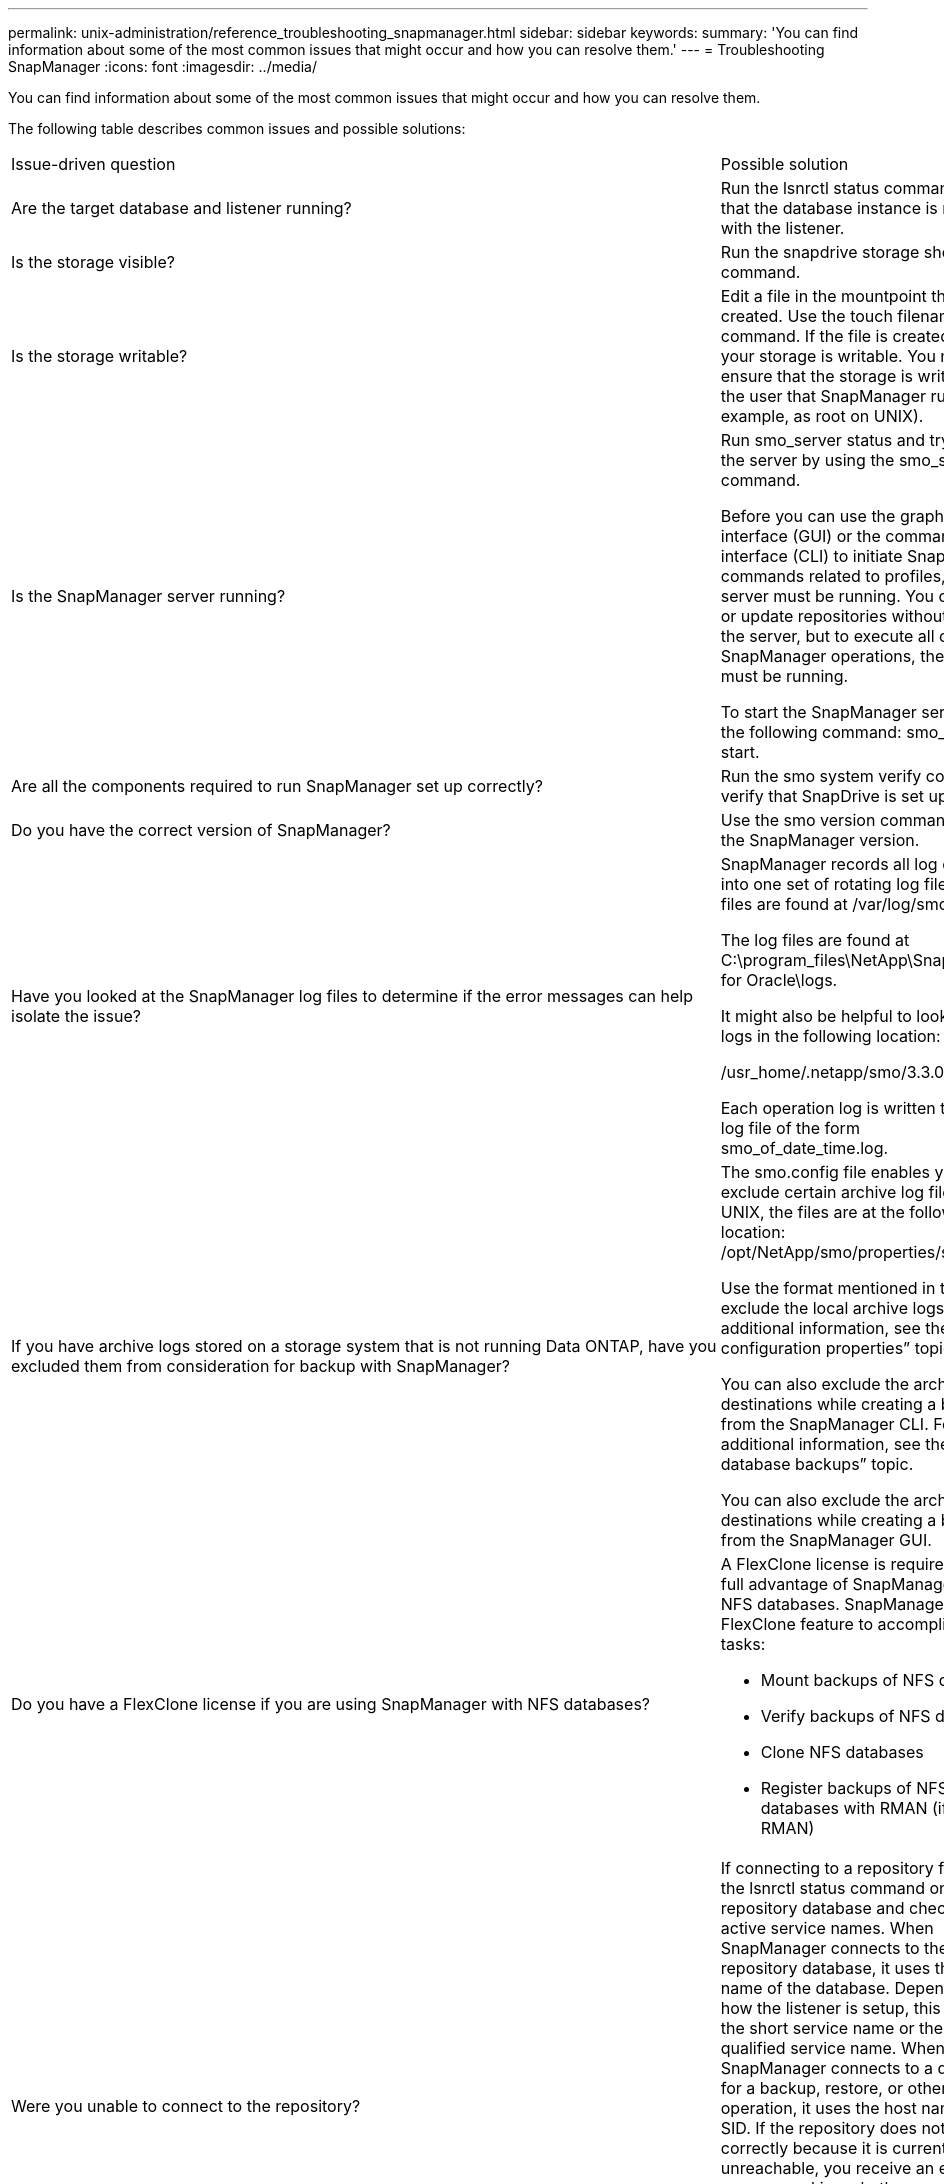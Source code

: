 ---
permalink: unix-administration/reference_troubleshooting_snapmanager.html
sidebar: sidebar
keywords: 
summary: 'You can find information about some of the most common issues that might occur and how you can resolve them.'
---
= Troubleshooting SnapManager
:icons: font
:imagesdir: ../media/

[.lead]
You can find information about some of the most common issues that might occur and how you can resolve them.

The following table describes common issues and possible solutions:

|===
| Issue-driven question| Possible solution
a|
Are the target database and listener running?
a|
Run the lsnrctl status command. Ensure that the database instance is registered with the listener.
a|
Is the storage visible?
a|
Run the snapdrive storage show -all command.

a|
Is the storage writable?
a|
Edit a file in the mountpoint that you just created. Use the touch filename command. If the file is created, then your storage is writable. You must ensure that the storage is writable by the user that SnapManager runs as (for example, as root on UNIX).
a|
Is the SnapManager server running?
a|
Run smo_server status and try to start the server by using the smo_server start command.

Before you can use the graphical user interface (GUI) or the command-line interface (CLI) to initiate SnapManager commands related to profiles, the server must be running. You can create or update repositories without starting the server, but to execute all other SnapManager operations, the server must be running.

To start the SnapManager server, enter the following command: smo_server start.

a|
Are all the components required to run SnapManager set up correctly?
a|
Run the smo system verify command to verify that SnapDrive is set up correctly.
a|
Do you have the correct version of SnapManager?
a|
Use the smo version command to check the SnapManager version.
a|
Have you looked at the SnapManager log files to determine if the error messages can help isolate the issue?
a|
SnapManager records all log entries into one set of rotating log files. The log files are found at /var/log/smo.

The log files are found at C:\program_files\NetApp\SnapManager for Oracle\logs.

It might also be helpful to look at the logs in the following location:

/usr_home/.netapp/smo/3.3.0/log/

Each operation log is written to its own log file of the form smo_of_date_time.log.

a|
If you have archive logs stored on a storage system that is not running Data ONTAP, have you excluded them from consideration for backup with SnapManager?
a|
The smo.config file enables you to exclude certain archive log files. For UNIX, the files are at the following location: /opt/NetApp/smo/properties/smo.config

Use the format mentioned in the file to exclude the local archive logs. For additional information, see the "`Setting configuration properties`" topic.

You can also exclude the archive log destinations while creating a backup from the SnapManager CLI. For additional information, see the "`Creating database backups`" topic.

You can also exclude the archive log destinations while creating a backup from the SnapManager GUI.

a|
Do you have a FlexClone license if you are using SnapManager with NFS databases?
a|
A FlexClone license is required to take full advantage of SnapManager with NFS databases. SnapManager uses the FlexClone feature to accomplish these tasks:

* Mount backups of NFS databases
* Verify backups of NFS databases
* Clone NFS databases
* Register backups of NFS databases with RMAN (if using RMAN)

a|
Were you unable to connect to the repository?
a|
If connecting to a repository fails, run the lsnrctl status command on the repository database and check the active service names. When SnapManager connects to the repository database, it uses the service name of the database. Depending on how the listener is setup, this might be the short service name or the fully qualified service name. When SnapManager connects to a database for a backup, restore, or other operation, it uses the host name and the SID. If the repository does not initialize correctly because it is currently unreachable, you receive an error message asking whether you want to remove the repository. You can remove the repository from your current view so that you can perform operations on other repositories.

Also, check whether the repository instance is running by running the ps -eaf |grepinstance - name command.

a|
Can system resolve the host name?
a|
Check whether the specified host name is on a different subnet. If you receive an error message that SnapManager cannot resolve the host name, then add the host name in the host file.Add the host name to the file located at /etc/hosts: xxx.xxx.xxx.xxx hostname IP address

a|
Is SnapDrive running?
a|
Check whether the SnapDrive daemon is running: -snapdrived status

If the daemon is not running, a message appears indicating that there is a connection error.

a|
Which storage systems are configured to be accessed with SnapDrive?
a|
Run the command: -snapdrive config list

a|
How can SnapManager GUI performance be improved?

a|

* Ensure that you have valid user credentials for the repository, profile host, and profile.
+
If your credential is invalid, then clear the user credentials for the repository, profile host, and profile. Reset the same user credentials that you set before for the repository, profile host, and profile. For additional information about setting the user credentials again, see "`Setting credentials after clearing credential cache`".

* Close the unused profiles.
+
If the number of profiles that you have opened is more, the SnapManager GUI performance slows down.

* Check whether you enabled *Open On Startup* in the User Preferences window under the *Admin* menu, from the SnapManager GUI.
+
If this is enabled, then the user configuration (user.config) file available at /root/.netapp/smo/3.3.0/gui/state is displayed as openOnStartup=PROFILE.
+
Because *Open On Startup* is enabled, you must check for recently opened profiles from the SnapManager GUI, using lastOpenProfiles in the user configuration (user.config) file: lastOpenProfiles=PROFILE1,PROFILE2,PROFILE3,...
+
You can delete the profile names listed and always keep a minimum number of profiles as open.

* The protected profile takes more time to refresh than the profile that is not protected.
+
The protected profile is refreshed at a time interval, based on the value specified in the protectionStatusRefreshRate parameter of the user configuration (user.config) file.
+
You can increase the value from the default value (300 seconds) so that the protected profiles are refreshed only after specified time interval.

* Before installing the new version of SnapManager on the UNIX-based environment, delete the SnapManager client-side entries available at the following location:
+
/root/.netapp

a|
SnapManager GUI takes more time to refresh when there are multiple SnapManager operations started and running simultaneously in the background. When you right-click the backup (that is already deleted but still gets displayed in the SnapManager GUI), the backup options for that backup are not enabled in the Backup or Clone window.
a|
You need to wait until the SnapManager GUI gets refreshed, and then check for the backup status.
a|
What would you do when the Oracle database is not set in English?
a|
SnapManager operations might fail if the language for an Oracle database is not set to English. Set the language of the Oracle database to English:

. Add the following under the initial comments in /etc/init.d/smo_server
 ** NLS_LANG=American_America
 ** export NLS_LANG
. Restart the SnapManager server using the following command: smo_server restart

NOTE: If the login scripts such as .bash_profile, .bashrc, and .cshrc for the Oracle user is set to NLS_LANG, you must edit the script to not overwrite NLS_LANG.

a|
What would you do when the backup scheduling operation fails if the repository database points to more than one IP and each IP has a different host name?
a|

. Stop the SnapManager server.
. Delete the schedule files in the repository directory from the hosts where you want to trigger the backup schedule.
+
The schedule file names can be in the following formats:

 ** repository#repo_username#repository_database_name#repository_host#repo_port
 ** repository-repo_usernamerepository_database_name-repository_host-repo_port
*Note:* You must ensure that you delete the schedule file in the format that matches the repository details.

. Restart the SnapManager server.
. Open other profiles under the same repository from the SnapManager GUI to ensure that you do not miss any schedule information of those profiles.

a|
What would you do when the SnapManager operation fails with credential file lock error?
a|
SnapManager locks the credential file before updating, and unlocks it after updating.When multiple operations run simultaneously, one of the operations might lock the credential file to update it. If another operation tries to access the locked credential file at the same time, the operation fails with the file lock error.

Configure the following parameters in the smo.config file depending on the frequency of simultaneous operations:

* fileLock.retryInterval = 100 milliseconds
* fileLock.timeout = 5000 milliseconds

NOTE: The values assigned to the parameters must be in milliseconds.

a|
What would you do when the backup verify operation's intermediate status shows failed in the Monitor tab even though the backup verify operation is still running?
a|
The error message is logged in the sm_gui.log file. You must look in the log file to determine the new values for the operation.heartbeatInterval and operation.heartbeatThreshold parameters which will resolve this issue.

. Add the following parameters in the smo.config file:
 ** operation.heartbeatInterval = 5000
 ** operation.heartbeatThreshold = 5000
The default value assigned by SnapManager is 5000.
. Assign the new values to these parameters.
+
NOTE: The values assigned to the parameters must be in milliseconds.

. Restart the SnapManager server and perform the operation again.

a|
What to do when you encounter a heap-space issue?
a|
When you encounter a heap-space issue during SnapManager for Oracle operations, you must perform the following steps:

. Navigate to the SnapManager for Oracle installation directory.
. Open the launchjava file from the installationdirectory/bin/launchjava path.
. Increase the value of the java -Xmx160m Java heap-space parameter.
+
For example, you can increase the default value of 160m to 200m.
+
NOTE: If you have increased the value of the Java heap-space parameter in the earlier versions of SnapManager for Oracle, you should retain that value.

a|
What would you do if you cannot use the protected backups to restore or clone?
a|
This issue is observed if you were using SnapManager 3.3.1 with clustered Data ONTAP and have upgraded to SnapManager 3.4. The backups were protected using post-scripts in SnapManager 3.3.1. From SnapManager 3.4, the backups are protected using either _SnapManager_cDOT_Mirror_ or _SnapManager_cDOT_Vault_ policies which are selected while creating a profile.After upgrading to SnapManager 3.4, you might still be using the old profiles and thus backups are protected using backup scripts, but you cannot use them for restore or cloning using SnapManager.

You must update the profile and select either _SnapManager_cDOT_Mirror_ or _SnapManager_cDOT_Vault_ policy and delete the post-script that was used for data protection in SnapManager 3.3.1.

a|
What would you do if scheduled backups are not getting protected (SnapVault)?
a|
After upgrading to SnapManager 3.4 and updating the profile to use _SnapManager_cDOT_Vault_ policy for protection, you must delete old backup schedules and create new schedules to specify the SnapVault label while creating the schedule.
|===

